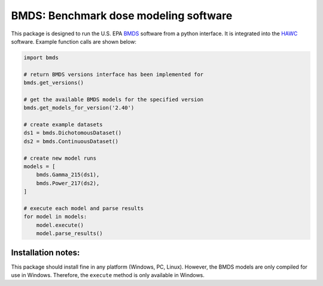 BMDS: Benchmark dose modeling software
======================================

This package is designed to run the U.S. EPA BMDS_ software from a python
interface. It is integrated into the HAWC_ software. Example function calls
are shown below:

.. code-block:: python

    import bmds

    # return BMDS versions interface has been implemented for
    bmds.get_versions()

    # get the available BMDS models for the specified version
    bmds.get_models_for_version('2.40')

    # create example datasets
    ds1 = bmds.DichotomousDataset()
    ds2 = bmds.ContinuousDataset()

    # create new model runs
    models = [
        bmds.Gamma_215(ds1),
        bmds.Power_217(ds2),
    ]

    # execute each model and parse results
    for model in models:
        model.execute()
        model.parse_results()


Installation notes:
~~~~~~~~~~~~~~~~~~~

This package should install fine in any platform (Windows, PC, Linux). However,
the BMDS models are only compiled for use in Windows. Therefore, the
``execute`` method is only available in Windows.

.. _BMDS: https://www.epa.gov/bmds
.. _HAWC: https://hawcproject.org
